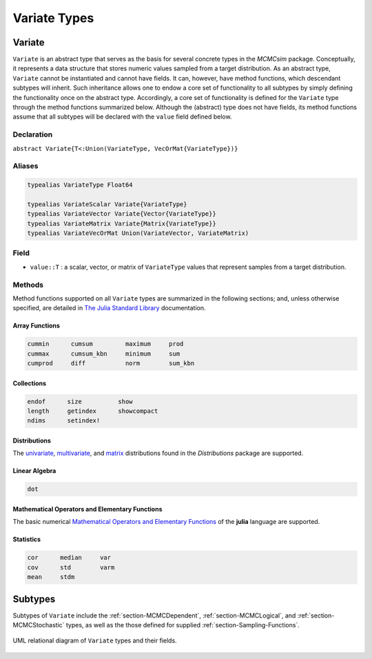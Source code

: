 Variate Types
=============

.. index:: Variate

Variate
-------

``Variate`` is an abstract type that serves as the basis for several concrete types in the *MCMCsim* package.  Conceptually, it represents a data structure that stores numeric values sampled from a target distribution.  As an abstract type, ``Variate`` cannot be instantiated and cannot have fields.  It can, however, have method functions, which descendant subtypes will inherit.  Such inheritance allows one to endow a core set of functionality to all subtypes by simply defining the functionality once on the abstract type.  Accordingly, a core set of functionality is defined for the ``Variate`` type through the method functions summarized below.  Although the (abstract) type does not have fields, its method functions assume that all subtypes will be declared with the ``value`` field defined below.

Declaration
^^^^^^^^^^^

``abstract Variate{T<:Union(VariateType, VecOrMat{VariateType})}``

Aliases
^^^^^^^

.. index:: VariateType
.. index:: VariateScalar
.. index:: VariateVector
.. index:: VariateMatrix
.. index:: VariateVecOrMat

.. code-block:: julia

	typealias VariateType Float64

	typealias VariateScalar Variate{VariateType}
	typealias VariateVector Variate{Vector{VariateType}}
	typealias VariateMatrix Variate{Matrix{VariateType}}
	typealias VariateVecOrMat Union(VariateVector, VariateMatrix)

Field
^^^^^

* ``value::T`` : a scalar, vector, or matrix of ``VariateType`` values that represent samples from a target distribution.

Methods
^^^^^^^

Method functions supported on all ``Variate`` types are summarized in the following sections; and, unless otherwise specified, are detailed in `The Julia Standard Library <http://docs.julialang.org/en/release-0.2/stdlib/base>`_ documentation.

Array Functions
```````````````

.. code-block:: julia

	cummin      cumsum         maximum     prod
	cummax      cumsum_kbn     minimum     sum
	cumprod     diff           norm        sum_kbn

Collections
```````````

.. code-block:: julia

	endof      size          show
	length     getindex      showcompact
	ndims      setindex!

Distributions
`````````````

The `univariate <http://distributionsjl.readthedocs.org/en/latest/univariate.html>`_, `multivariate <http://distributionsjl.readthedocs.org/en/latest/multivariate.html>`_, and `matrix <http://distributionsjl.readthedocs.org/en/latest/matrix.html>`_ distributions found in the *Distributions* package are supported.

Linear Algebra
``````````````

.. code-block:: julia

	dot

Mathematical Operators and Elementary Functions
```````````````````````````````````````````````

The basic numerical `Mathematical Operators and Elementary Functions <http://julia.readthedocs.org/en/release-0.2/manual/mathematical-operations/>`_ of the **julia** language are supported.

Statistics
``````````

.. code-block:: julia

	cor      median     var
	cov      std        varm
	mean     stdm


Subtypes
----------

Subtypes of ``Variate`` include the :ref:`section-MCMCDependent`, :ref:`section-MCMCLogical`, and :ref:`section-MCMCStochastic` types, as well as the those defined for supplied :ref:`section-Sampling-Functions`.

.. figure:: images/variateUML.png
	:align: center

	UML relational diagram of ``Variate`` types and their fields.
